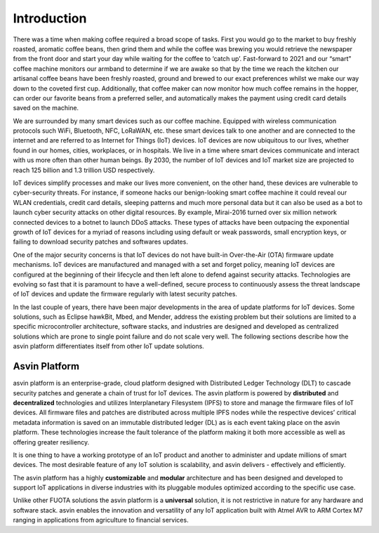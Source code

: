 ============
Introduction
============

There was a time when making coffee required a broad scope of tasks. 
First you would go to the market to buy freshly roasted, aromatic coffee beans, 
then grind them and while the coffee was brewing you would retrieve the newspaper 
from the front door and start your day while waiting for the coffee to ‘catch up’. 
Fast-forward to 2021 and our “smart” coffee machine monitors our armband to determine 
if we are awake so that by the time we reach the kitchen our artisanal coffee beans 
have been freshly roasted, ground and brewed to our exact preferences whilst we make 
our way down to the coveted first cup. Additionally, that coffee maker can now monitor 
how much coffee remains in the hopper, can order our favorite beans from a preferred seller, 
and automatically makes the payment using credit card details saved on the machine.

We are surrounded by many smart devices such as our coffee machine. Equipped with wireless 
communication protocols such WiFi, Bluetooth, NFC, LoRaWAN, etc. these smart devices talk 
to one another and are connected to the internet and are referred to as Internet for Things 
(IoT) devices. IoT devices are now ubiquitous to our lives, whether found in our homes, cities, 
workplaces, or in hospitals. We live in a time where smart devices communicate and interact 
with us more often than other human beings. By 2030, the number of IoT devices and IoT market 
size are projected to reach 125 billion and 1.3 trillion USD respectively.

.. image:: images/iot-devices.png
    :alt: IoT Devices

IoT devices simplify processes and make our lives more convenient, on the other hand, these 
devices are vulnerable to cyber-security threats. For instance, if someone hacks our benign-looking 
smart coffee machine it could reveal our WLAN credentials, credit card details, sleeping patterns 
and much more personal data but it can also be used as a bot to launch cyber security attacks on 
other digital resources. By example, Mirai-2016 turned over six million network connected devices 
to a botnet to launch DDoS attacks. These types of attacks have been outpacing the exponential growth 
of IoT devices for a myriad of reasons including using default or weak passwords, small encryption keys, 
or failing to download security patches and softwares updates.

One of the major security concerns is that IoT devices do not have built-in Over-the-Air (OTA) 
firmware update mechanisms. IoT devices are manufactured and managed with a set and forget policy, 
meaning IoT devices are configured at the beginning of their lifecycle and then left alone to defend 
against security attacks. Technologies are evolving so fast that it is paramount to have a well-defined, 
secure process to continuously assess the threat landscape of IoT devices and update the firmware regularly with latest security patches.

In the last couple of years, there have been major developments in the area of update platforms for IoT devices. 
Some solutions, such as Eclipse hawkBit, Mbed, and Mender, address the existing problem but their solutions 
are limited to a specific  microcontroller architecture, software stacks, and industries are designed and 
developed as centralized solutions which are prone to single point failure and do not scale very well. 
The following sections describe how the asvin platform differentiates itself from other IoT update solutions.

Asvin Platform
##############

asvin platform is an enterprise-grade, cloud platform designed with Distributed Ledger Technology (DLT) 
to cascade security patches and generate a chain of trust for IoT devices. The asvin platform is powered 
by **distributed** and **decentralized** technologies and utilizes Interplanetary Filesystem (IPFS) to 
store and manage the firmware files of IoT devices. All firmware files and patches are distributed across 
multiple IPFS nodes while the respective devices’ critical metadata information is saved on an immutable 
distributed ledger (DL) as is each event taking place on the asvin platform. These technologies increase 
the fault tolerance of the platform making it both more accessible as well as offering greater resiliency.

It is one thing to have a working prototype of an IoT product and another to administer and update millions 
of smart devices. The most desirable feature of any IoT solution is scalability, and asvin delivers - effectively and efficiently.

The asvin platform has a highly **customizable** and **modular** architecture and has been designed and 
developed to support IoT applications in  diverse industries  with its pluggable modules optimized according to the specific use case.

Unlike other FUOTA solutions the asvin platform is a **universal** solution, it is not restrictive in 
nature for any hardware and software stack. asvin enables the innovation and versatility of any IoT application 
built with Atmel AVR to ARM Cortex M7 ranging in applications from agriculture to financial services.
